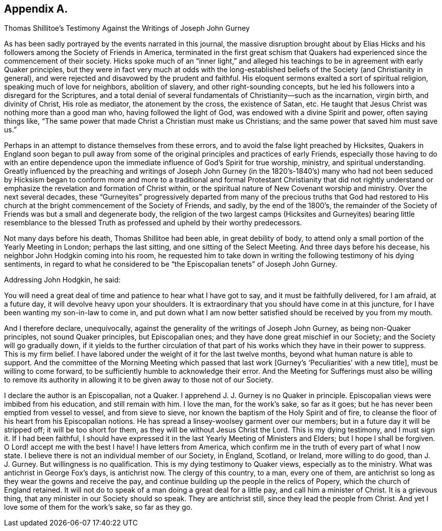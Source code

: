 == Appendix A.

[.chapter-subtitle--blurb]
Thomas Shillitoe`'s Testimony Against the Writings of Joseph John Gurney

As has been sadly portrayed by the events narrated in this journal,
the massive disruption brought about by Elias Hicks and
his followers among the Society of Friends in America,
terminated in the first great schism that Quakers
had experienced since the commencement of their society.
Hicks spoke much of an "`inner light,`" and alleged his
teachings to be in agreement with early Quaker principles,
but they were in fact very much at odds with the long-established
beliefs of the Society (and Christianity in general),
and were rejected and disavowed by the prudent and faithful.
His eloquent sermons exalted a sort of spiritual religion,
speaking much of love for neighbors, abolition of slavery,
and other right-sounding concepts,
but he led his followers into a disregard for the Scriptures,
and a total denial of several fundamentals of Christianity--such as the incarnation,
virgin birth, and divinity of Christ, His role as mediator, the atonement by the cross,
the existence of Satan, etc.
He taught that Jesus Christ was nothing more than a good man who,
having followed the light of God, was endowed with a divine Spirit and power,
often saying things like,
"`The same power that made Christ a Christian must make us Christians;
and the same power that saved him must save us.`"

Perhaps in an attempt to distance themselves from these errors,
and to avoid the false light preached by Hicksites,
Quakers in England soon began to pull away from some of
the original principles and practices of early Friends,
especially those having to do with an entire dependence
upon the immediate influence of God`'s Spirit for true worship,
ministry, and spiritual understanding.
Greatly influenced by the preaching and writings of Joseph John Gurney (in the
1820`'s-1840`'s) many who had not been seduced by Hicksism began to conform more
and more to a traditional and formal Protestant Christianity that did not rightly
understand or emphasize the revelation and formation of Christ within,
or the spiritual nature of New Covenant worship and ministry.
Over the next several decades,
these "`Gurneyites`" progressively departed from many of the precious truths that God
had restored to His church at the bright commencement of the Society of Friends,
and sadly, by the end of the 1800`'s,
the remainder of the Society of Friends was but a small and degenerate body,
the religion of the two largest camps (Hicksites and Gurneyites) bearing little resemblance
to the blessed Truth as professed and upheld by their worthy predecessors.

Not many days before his death, Thomas Shillitoe had been able,
in great debility of body,
to attend only a small portion of the Yearly Meeting in London; perhaps the last sitting,
and one sitting of the Select Meeting.
And three days before his decease, his neighbor John Hodgkin coming into his room,
he requested him to take down in writing the following testimony of his dying sentiments,
in regard to what he considered to be "`the Episcopalian tenets`" of Joseph John Gurney.

[.offset]
Addressing John Hodgkin, he said:

[.embedded-content-document.testimony]
--

You will need a great deal of time and patience to hear what I have got to say,
and it must be faithfully delivered, for I am afraid, at a future day,
it will devolve heavy upon your shoulders.
It is extraordinary that you should have come in at this juncture,
for I have been wanting my son-in-law to come in,
and put down what I am now better satisfied should be received by you from my mouth.

And I therefore declare, unequivocally,
against the generality of the writings of Joseph John Gurney,
as being non-Quaker principles, not sound Quaker principles, but Episcopalian ones;
and they have done great mischief in our Society; and the Society will go gradually down,
if it yields to the further circulation of that part of
his works which they have in their power to suppress.
This is my firm belief.
I have labored under the weight of it for the last twelve months,
beyond what human nature is able to support.
And the committee of the Morning Meeting which passed that
last work +++[+++Gurney`'s '`Peculiarities`' with a new title],
must be willing to come forward, to be sufficiently humble to acknowledge their error.
And the Meeting for Sufferings must also be willing to remove its authority
in allowing it to be given away to those not of our Society.

I declare the author is an Episcopalian, not a Quaker.
I apprehend J. J. Gurney is no Quaker in principle.
Episcopalian views were imbibed from his education, and still remain with him.
I love the man, for the work`'s sake, so far as it goes;
but he has never been emptied from vessel to vessel, and from sieve to sieve,
nor known the baptism of the Holy Spirit and of fire,
to cleanse the floor of his heart from his Episcopalian notions.
He has spread a linsey-woolsey garment over our members;
but in a future day it will be stripped off; it will be too short for them,
as they will be without Jesus Christ the Lord.
This is my dying testimony, and I must sign it.
If I had been faithful,
I should have expressed it in the last Yearly Meeting of Ministers and Elders;
but I hope I shall be forgiven.
O Lord! accept me with the best I have!
I have letters from America,
which confirm me in the truth of every part of what I now state.
I believe there is not an individual member of our Society, in England, Scotland,
or Ireland, more willing to do good, than J. J. Gurney.
But willingness is no qualification.
This is my dying testimony to Quaker views, especially as to the ministry.
What was antichrist in George Fox`'s days, is antichrist now.
The clergy of this country, to a man, every one of them,
are antichrist so long as they wear the gowns and receive the pay,
and continue building up the people in the relics of Popery,
which the church of England retained.
It will not do to speak of a man doing a great deal for a little pay,
and call him a minister of Christ.
It is a grievous thing, that any minister in our Society should so speak.
They are antichrist still, since they lead the people from Christ.
And yet I love some of them for the work`'s sake, so far as they go.

--

